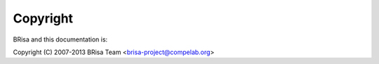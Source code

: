 ***********
 Copyright
***********

BRisa and this documentation is:

Copyright (C) 2007-2013 BRisa Team <brisa-project@compelab.org>
